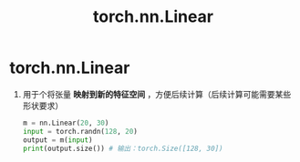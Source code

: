 :PROPERTIES:
:ID:       b4f04018-ac5e-4784-9d44-8856871c3244
:END:
#+title: torch.nn.Linear
#+filetags: pytorch

* torch.nn.Linear
1. 用于个将张量 *映射到新的特征空间* ，方便后续计算（后续计算可能需要某些形状要求）
   #+begin_src python
   m = nn.Linear(20, 30)
   input = torch.randn(128, 20)
   output = m(input)
   print(output.size()) # 输出：torch.Size([128, 30])
   #+end_src
